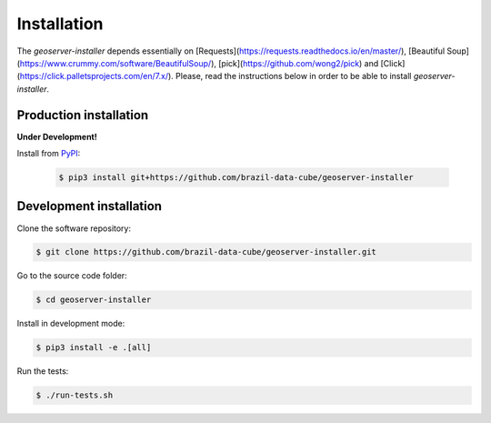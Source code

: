 ..
    This file is part of GeoServer-Installer
    Copyright (C) 2019-2021 INPE.

    GeoServer Installer is free software; you can redistribute it and/or modify it
    under the terms of the MIT License; see LICENSE file for more details.


Installation
============

The `geoserver-installer` depends essentially on [Requests](https://requests.readthedocs.io/en/master/), [Beautiful Soup](https://www.crummy.com/software/BeautifulSoup/), [pick](https://github.com/wong2/pick) and [Click](https://click.palletsprojects.com/en/7.x/). Please, read the instructions below in order to be able to install  `geoserver-installer`.

Production installation
-----------------------

**Under Development!**

Install from `PyPI <https://pypi.org/>`_:

    .. code-block:: shell

        $ pip3 install git+https://github.com/brazil-data-cube/geoserver-installer


Development installation
------------------------

Clone the software repository:

.. code-block:: shell

        $ git clone https://github.com/brazil-data-cube/geoserver-installer.git


Go to the source code folder:

.. code-block:: shell

        $ cd geoserver-installer


Install in development mode:

.. code-block:: shell

        $ pip3 install -e .[all]


Run the tests:

.. code-block:: shell

        $ ./run-tests.sh
